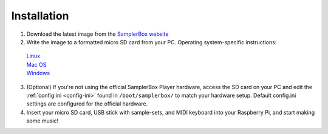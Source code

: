 Installation
============

1. Download the latest image from the `SamplerBox website <http://www.samplerbox.org/makeitsoftware>`_

2. Write the image to a formatted micro SD card from your PC. Operating system-specific instructions:
 | `Linux <https://www.raspberrypi.org/documentation/installation/installing-images/linux.md>`_
 | `Mac OS <https://www.raspberrypi.org/documentation/installation/installing-images/mac.md>`_
 | `Windows <https://www.raspberrypi.org/documentation/installation/installing-images/windows.md>`_

3. (Optional) If you're not using the official SamplerBox Player hardware, access the SD card on your PC and edit the :ref:`config.ini <config-ini>` found in ``/boot/samplerbox/`` to match your hardware setup. Default config.ini settings are configured for the official hardware.

4. Insert your micro SD card, USB stick with sample-sets, and MIDI keyboard into your Raspberry Pi, and start making some music!
